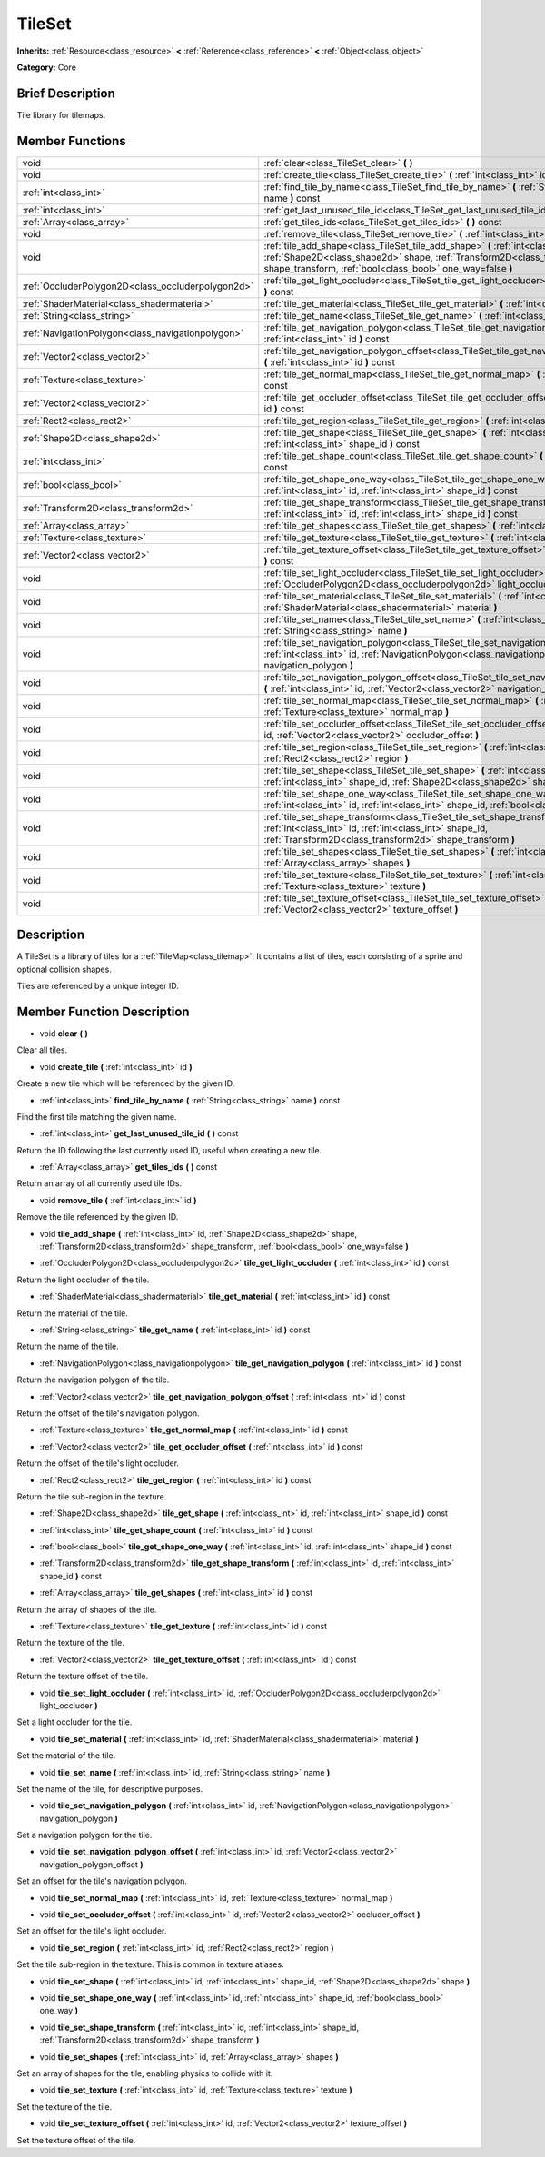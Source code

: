 .. Generated automatically by doc/tools/makerst.py in Godot's source tree.
.. DO NOT EDIT THIS FILE, but the TileSet.xml source instead.
.. The source is found in doc/classes or modules/<name>/doc_classes.

.. _class_TileSet:

TileSet
=======

**Inherits:** :ref:`Resource<class_resource>` **<** :ref:`Reference<class_reference>` **<** :ref:`Object<class_object>`

**Category:** Core

Brief Description
-----------------

Tile library for tilemaps.

Member Functions
----------------

+----------------------------------------------------+-----------------------------------------------------------------------------------------------------------------------------------------------------------------------------------------------------------------------------+
| void                                               | :ref:`clear<class_TileSet_clear>` **(** **)**                                                                                                                                                                               |
+----------------------------------------------------+-----------------------------------------------------------------------------------------------------------------------------------------------------------------------------------------------------------------------------+
| void                                               | :ref:`create_tile<class_TileSet_create_tile>` **(** :ref:`int<class_int>` id **)**                                                                                                                                          |
+----------------------------------------------------+-----------------------------------------------------------------------------------------------------------------------------------------------------------------------------------------------------------------------------+
| :ref:`int<class_int>`                              | :ref:`find_tile_by_name<class_TileSet_find_tile_by_name>` **(** :ref:`String<class_string>` name **)** const                                                                                                                |
+----------------------------------------------------+-----------------------------------------------------------------------------------------------------------------------------------------------------------------------------------------------------------------------------+
| :ref:`int<class_int>`                              | :ref:`get_last_unused_tile_id<class_TileSet_get_last_unused_tile_id>` **(** **)** const                                                                                                                                     |
+----------------------------------------------------+-----------------------------------------------------------------------------------------------------------------------------------------------------------------------------------------------------------------------------+
| :ref:`Array<class_array>`                          | :ref:`get_tiles_ids<class_TileSet_get_tiles_ids>` **(** **)** const                                                                                                                                                         |
+----------------------------------------------------+-----------------------------------------------------------------------------------------------------------------------------------------------------------------------------------------------------------------------------+
| void                                               | :ref:`remove_tile<class_TileSet_remove_tile>` **(** :ref:`int<class_int>` id **)**                                                                                                                                          |
+----------------------------------------------------+-----------------------------------------------------------------------------------------------------------------------------------------------------------------------------------------------------------------------------+
| void                                               | :ref:`tile_add_shape<class_TileSet_tile_add_shape>` **(** :ref:`int<class_int>` id, :ref:`Shape2D<class_shape2d>` shape, :ref:`Transform2D<class_transform2d>` shape_transform, :ref:`bool<class_bool>` one_way=false **)** |
+----------------------------------------------------+-----------------------------------------------------------------------------------------------------------------------------------------------------------------------------------------------------------------------------+
| :ref:`OccluderPolygon2D<class_occluderpolygon2d>`  | :ref:`tile_get_light_occluder<class_TileSet_tile_get_light_occluder>` **(** :ref:`int<class_int>` id **)** const                                                                                                            |
+----------------------------------------------------+-----------------------------------------------------------------------------------------------------------------------------------------------------------------------------------------------------------------------------+
| :ref:`ShaderMaterial<class_shadermaterial>`        | :ref:`tile_get_material<class_TileSet_tile_get_material>` **(** :ref:`int<class_int>` id **)** const                                                                                                                        |
+----------------------------------------------------+-----------------------------------------------------------------------------------------------------------------------------------------------------------------------------------------------------------------------------+
| :ref:`String<class_string>`                        | :ref:`tile_get_name<class_TileSet_tile_get_name>` **(** :ref:`int<class_int>` id **)** const                                                                                                                                |
+----------------------------------------------------+-----------------------------------------------------------------------------------------------------------------------------------------------------------------------------------------------------------------------------+
| :ref:`NavigationPolygon<class_navigationpolygon>`  | :ref:`tile_get_navigation_polygon<class_TileSet_tile_get_navigation_polygon>` **(** :ref:`int<class_int>` id **)** const                                                                                                    |
+----------------------------------------------------+-----------------------------------------------------------------------------------------------------------------------------------------------------------------------------------------------------------------------------+
| :ref:`Vector2<class_vector2>`                      | :ref:`tile_get_navigation_polygon_offset<class_TileSet_tile_get_navigation_polygon_offset>` **(** :ref:`int<class_int>` id **)** const                                                                                      |
+----------------------------------------------------+-----------------------------------------------------------------------------------------------------------------------------------------------------------------------------------------------------------------------------+
| :ref:`Texture<class_texture>`                      | :ref:`tile_get_normal_map<class_TileSet_tile_get_normal_map>` **(** :ref:`int<class_int>` id **)** const                                                                                                                    |
+----------------------------------------------------+-----------------------------------------------------------------------------------------------------------------------------------------------------------------------------------------------------------------------------+
| :ref:`Vector2<class_vector2>`                      | :ref:`tile_get_occluder_offset<class_TileSet_tile_get_occluder_offset>` **(** :ref:`int<class_int>` id **)** const                                                                                                          |
+----------------------------------------------------+-----------------------------------------------------------------------------------------------------------------------------------------------------------------------------------------------------------------------------+
| :ref:`Rect2<class_rect2>`                          | :ref:`tile_get_region<class_TileSet_tile_get_region>` **(** :ref:`int<class_int>` id **)** const                                                                                                                            |
+----------------------------------------------------+-----------------------------------------------------------------------------------------------------------------------------------------------------------------------------------------------------------------------------+
| :ref:`Shape2D<class_shape2d>`                      | :ref:`tile_get_shape<class_TileSet_tile_get_shape>` **(** :ref:`int<class_int>` id, :ref:`int<class_int>` shape_id **)** const                                                                                              |
+----------------------------------------------------+-----------------------------------------------------------------------------------------------------------------------------------------------------------------------------------------------------------------------------+
| :ref:`int<class_int>`                              | :ref:`tile_get_shape_count<class_TileSet_tile_get_shape_count>` **(** :ref:`int<class_int>` id **)** const                                                                                                                  |
+----------------------------------------------------+-----------------------------------------------------------------------------------------------------------------------------------------------------------------------------------------------------------------------------+
| :ref:`bool<class_bool>`                            | :ref:`tile_get_shape_one_way<class_TileSet_tile_get_shape_one_way>` **(** :ref:`int<class_int>` id, :ref:`int<class_int>` shape_id **)** const                                                                              |
+----------------------------------------------------+-----------------------------------------------------------------------------------------------------------------------------------------------------------------------------------------------------------------------------+
| :ref:`Transform2D<class_transform2d>`              | :ref:`tile_get_shape_transform<class_TileSet_tile_get_shape_transform>` **(** :ref:`int<class_int>` id, :ref:`int<class_int>` shape_id **)** const                                                                          |
+----------------------------------------------------+-----------------------------------------------------------------------------------------------------------------------------------------------------------------------------------------------------------------------------+
| :ref:`Array<class_array>`                          | :ref:`tile_get_shapes<class_TileSet_tile_get_shapes>` **(** :ref:`int<class_int>` id **)** const                                                                                                                            |
+----------------------------------------------------+-----------------------------------------------------------------------------------------------------------------------------------------------------------------------------------------------------------------------------+
| :ref:`Texture<class_texture>`                      | :ref:`tile_get_texture<class_TileSet_tile_get_texture>` **(** :ref:`int<class_int>` id **)** const                                                                                                                          |
+----------------------------------------------------+-----------------------------------------------------------------------------------------------------------------------------------------------------------------------------------------------------------------------------+
| :ref:`Vector2<class_vector2>`                      | :ref:`tile_get_texture_offset<class_TileSet_tile_get_texture_offset>` **(** :ref:`int<class_int>` id **)** const                                                                                                            |
+----------------------------------------------------+-----------------------------------------------------------------------------------------------------------------------------------------------------------------------------------------------------------------------------+
| void                                               | :ref:`tile_set_light_occluder<class_TileSet_tile_set_light_occluder>` **(** :ref:`int<class_int>` id, :ref:`OccluderPolygon2D<class_occluderpolygon2d>` light_occluder **)**                                                |
+----------------------------------------------------+-----------------------------------------------------------------------------------------------------------------------------------------------------------------------------------------------------------------------------+
| void                                               | :ref:`tile_set_material<class_TileSet_tile_set_material>` **(** :ref:`int<class_int>` id, :ref:`ShaderMaterial<class_shadermaterial>` material **)**                                                                        |
+----------------------------------------------------+-----------------------------------------------------------------------------------------------------------------------------------------------------------------------------------------------------------------------------+
| void                                               | :ref:`tile_set_name<class_TileSet_tile_set_name>` **(** :ref:`int<class_int>` id, :ref:`String<class_string>` name **)**                                                                                                    |
+----------------------------------------------------+-----------------------------------------------------------------------------------------------------------------------------------------------------------------------------------------------------------------------------+
| void                                               | :ref:`tile_set_navigation_polygon<class_TileSet_tile_set_navigation_polygon>` **(** :ref:`int<class_int>` id, :ref:`NavigationPolygon<class_navigationpolygon>` navigation_polygon **)**                                    |
+----------------------------------------------------+-----------------------------------------------------------------------------------------------------------------------------------------------------------------------------------------------------------------------------+
| void                                               | :ref:`tile_set_navigation_polygon_offset<class_TileSet_tile_set_navigation_polygon_offset>` **(** :ref:`int<class_int>` id, :ref:`Vector2<class_vector2>` navigation_polygon_offset **)**                                   |
+----------------------------------------------------+-----------------------------------------------------------------------------------------------------------------------------------------------------------------------------------------------------------------------------+
| void                                               | :ref:`tile_set_normal_map<class_TileSet_tile_set_normal_map>` **(** :ref:`int<class_int>` id, :ref:`Texture<class_texture>` normal_map **)**                                                                                |
+----------------------------------------------------+-----------------------------------------------------------------------------------------------------------------------------------------------------------------------------------------------------------------------------+
| void                                               | :ref:`tile_set_occluder_offset<class_TileSet_tile_set_occluder_offset>` **(** :ref:`int<class_int>` id, :ref:`Vector2<class_vector2>` occluder_offset **)**                                                                 |
+----------------------------------------------------+-----------------------------------------------------------------------------------------------------------------------------------------------------------------------------------------------------------------------------+
| void                                               | :ref:`tile_set_region<class_TileSet_tile_set_region>` **(** :ref:`int<class_int>` id, :ref:`Rect2<class_rect2>` region **)**                                                                                                |
+----------------------------------------------------+-----------------------------------------------------------------------------------------------------------------------------------------------------------------------------------------------------------------------------+
| void                                               | :ref:`tile_set_shape<class_TileSet_tile_set_shape>` **(** :ref:`int<class_int>` id, :ref:`int<class_int>` shape_id, :ref:`Shape2D<class_shape2d>` shape **)**                                                               |
+----------------------------------------------------+-----------------------------------------------------------------------------------------------------------------------------------------------------------------------------------------------------------------------------+
| void                                               | :ref:`tile_set_shape_one_way<class_TileSet_tile_set_shape_one_way>` **(** :ref:`int<class_int>` id, :ref:`int<class_int>` shape_id, :ref:`bool<class_bool>` one_way **)**                                                   |
+----------------------------------------------------+-----------------------------------------------------------------------------------------------------------------------------------------------------------------------------------------------------------------------------+
| void                                               | :ref:`tile_set_shape_transform<class_TileSet_tile_set_shape_transform>` **(** :ref:`int<class_int>` id, :ref:`int<class_int>` shape_id, :ref:`Transform2D<class_transform2d>` shape_transform **)**                         |
+----------------------------------------------------+-----------------------------------------------------------------------------------------------------------------------------------------------------------------------------------------------------------------------------+
| void                                               | :ref:`tile_set_shapes<class_TileSet_tile_set_shapes>` **(** :ref:`int<class_int>` id, :ref:`Array<class_array>` shapes **)**                                                                                                |
+----------------------------------------------------+-----------------------------------------------------------------------------------------------------------------------------------------------------------------------------------------------------------------------------+
| void                                               | :ref:`tile_set_texture<class_TileSet_tile_set_texture>` **(** :ref:`int<class_int>` id, :ref:`Texture<class_texture>` texture **)**                                                                                         |
+----------------------------------------------------+-----------------------------------------------------------------------------------------------------------------------------------------------------------------------------------------------------------------------------+
| void                                               | :ref:`tile_set_texture_offset<class_TileSet_tile_set_texture_offset>` **(** :ref:`int<class_int>` id, :ref:`Vector2<class_vector2>` texture_offset **)**                                                                    |
+----------------------------------------------------+-----------------------------------------------------------------------------------------------------------------------------------------------------------------------------------------------------------------------------+

Description
-----------

A TileSet is a library of tiles for a :ref:`TileMap<class_tilemap>`. It contains a list of tiles, each consisting of a sprite and optional collision shapes.

Tiles are referenced by a unique integer ID.

Member Function Description
---------------------------

.. _class_TileSet_clear:

- void **clear** **(** **)**

Clear all tiles.

.. _class_TileSet_create_tile:

- void **create_tile** **(** :ref:`int<class_int>` id **)**

Create a new tile which will be referenced by the given ID.

.. _class_TileSet_find_tile_by_name:

- :ref:`int<class_int>` **find_tile_by_name** **(** :ref:`String<class_string>` name **)** const

Find the first tile matching the given name.

.. _class_TileSet_get_last_unused_tile_id:

- :ref:`int<class_int>` **get_last_unused_tile_id** **(** **)** const

Return the ID following the last currently used ID, useful when creating a new tile.

.. _class_TileSet_get_tiles_ids:

- :ref:`Array<class_array>` **get_tiles_ids** **(** **)** const

Return an array of all currently used tile IDs.

.. _class_TileSet_remove_tile:

- void **remove_tile** **(** :ref:`int<class_int>` id **)**

Remove the tile referenced by the given ID.

.. _class_TileSet_tile_add_shape:

- void **tile_add_shape** **(** :ref:`int<class_int>` id, :ref:`Shape2D<class_shape2d>` shape, :ref:`Transform2D<class_transform2d>` shape_transform, :ref:`bool<class_bool>` one_way=false **)**

.. _class_TileSet_tile_get_light_occluder:

- :ref:`OccluderPolygon2D<class_occluderpolygon2d>` **tile_get_light_occluder** **(** :ref:`int<class_int>` id **)** const

Return the light occluder of the tile.

.. _class_TileSet_tile_get_material:

- :ref:`ShaderMaterial<class_shadermaterial>` **tile_get_material** **(** :ref:`int<class_int>` id **)** const

Return the material of the tile.

.. _class_TileSet_tile_get_name:

- :ref:`String<class_string>` **tile_get_name** **(** :ref:`int<class_int>` id **)** const

Return the name of the tile.

.. _class_TileSet_tile_get_navigation_polygon:

- :ref:`NavigationPolygon<class_navigationpolygon>` **tile_get_navigation_polygon** **(** :ref:`int<class_int>` id **)** const

Return the navigation polygon of the tile.

.. _class_TileSet_tile_get_navigation_polygon_offset:

- :ref:`Vector2<class_vector2>` **tile_get_navigation_polygon_offset** **(** :ref:`int<class_int>` id **)** const

Return the offset of the tile's navigation polygon.

.. _class_TileSet_tile_get_normal_map:

- :ref:`Texture<class_texture>` **tile_get_normal_map** **(** :ref:`int<class_int>` id **)** const

.. _class_TileSet_tile_get_occluder_offset:

- :ref:`Vector2<class_vector2>` **tile_get_occluder_offset** **(** :ref:`int<class_int>` id **)** const

Return the offset of the tile's light occluder.

.. _class_TileSet_tile_get_region:

- :ref:`Rect2<class_rect2>` **tile_get_region** **(** :ref:`int<class_int>` id **)** const

Return the tile sub-region in the texture.

.. _class_TileSet_tile_get_shape:

- :ref:`Shape2D<class_shape2d>` **tile_get_shape** **(** :ref:`int<class_int>` id, :ref:`int<class_int>` shape_id **)** const

.. _class_TileSet_tile_get_shape_count:

- :ref:`int<class_int>` **tile_get_shape_count** **(** :ref:`int<class_int>` id **)** const

.. _class_TileSet_tile_get_shape_one_way:

- :ref:`bool<class_bool>` **tile_get_shape_one_way** **(** :ref:`int<class_int>` id, :ref:`int<class_int>` shape_id **)** const

.. _class_TileSet_tile_get_shape_transform:

- :ref:`Transform2D<class_transform2d>` **tile_get_shape_transform** **(** :ref:`int<class_int>` id, :ref:`int<class_int>` shape_id **)** const

.. _class_TileSet_tile_get_shapes:

- :ref:`Array<class_array>` **tile_get_shapes** **(** :ref:`int<class_int>` id **)** const

Return the array of shapes of the tile.

.. _class_TileSet_tile_get_texture:

- :ref:`Texture<class_texture>` **tile_get_texture** **(** :ref:`int<class_int>` id **)** const

Return the texture of the tile.

.. _class_TileSet_tile_get_texture_offset:

- :ref:`Vector2<class_vector2>` **tile_get_texture_offset** **(** :ref:`int<class_int>` id **)** const

Return the texture offset of the tile.

.. _class_TileSet_tile_set_light_occluder:

- void **tile_set_light_occluder** **(** :ref:`int<class_int>` id, :ref:`OccluderPolygon2D<class_occluderpolygon2d>` light_occluder **)**

Set a light occluder for the tile.

.. _class_TileSet_tile_set_material:

- void **tile_set_material** **(** :ref:`int<class_int>` id, :ref:`ShaderMaterial<class_shadermaterial>` material **)**

Set the material of the tile.

.. _class_TileSet_tile_set_name:

- void **tile_set_name** **(** :ref:`int<class_int>` id, :ref:`String<class_string>` name **)**

Set the name of the tile, for descriptive purposes.

.. _class_TileSet_tile_set_navigation_polygon:

- void **tile_set_navigation_polygon** **(** :ref:`int<class_int>` id, :ref:`NavigationPolygon<class_navigationpolygon>` navigation_polygon **)**

Set a navigation polygon for the tile.

.. _class_TileSet_tile_set_navigation_polygon_offset:

- void **tile_set_navigation_polygon_offset** **(** :ref:`int<class_int>` id, :ref:`Vector2<class_vector2>` navigation_polygon_offset **)**

Set an offset for the tile's navigation polygon.

.. _class_TileSet_tile_set_normal_map:

- void **tile_set_normal_map** **(** :ref:`int<class_int>` id, :ref:`Texture<class_texture>` normal_map **)**

.. _class_TileSet_tile_set_occluder_offset:

- void **tile_set_occluder_offset** **(** :ref:`int<class_int>` id, :ref:`Vector2<class_vector2>` occluder_offset **)**

Set an offset for the tile's light occluder.

.. _class_TileSet_tile_set_region:

- void **tile_set_region** **(** :ref:`int<class_int>` id, :ref:`Rect2<class_rect2>` region **)**

Set the tile sub-region in the texture. This is common in texture atlases.

.. _class_TileSet_tile_set_shape:

- void **tile_set_shape** **(** :ref:`int<class_int>` id, :ref:`int<class_int>` shape_id, :ref:`Shape2D<class_shape2d>` shape **)**

.. _class_TileSet_tile_set_shape_one_way:

- void **tile_set_shape_one_way** **(** :ref:`int<class_int>` id, :ref:`int<class_int>` shape_id, :ref:`bool<class_bool>` one_way **)**

.. _class_TileSet_tile_set_shape_transform:

- void **tile_set_shape_transform** **(** :ref:`int<class_int>` id, :ref:`int<class_int>` shape_id, :ref:`Transform2D<class_transform2d>` shape_transform **)**

.. _class_TileSet_tile_set_shapes:

- void **tile_set_shapes** **(** :ref:`int<class_int>` id, :ref:`Array<class_array>` shapes **)**

Set an array of shapes for the tile, enabling physics to collide with it.

.. _class_TileSet_tile_set_texture:

- void **tile_set_texture** **(** :ref:`int<class_int>` id, :ref:`Texture<class_texture>` texture **)**

Set the texture of the tile.

.. _class_TileSet_tile_set_texture_offset:

- void **tile_set_texture_offset** **(** :ref:`int<class_int>` id, :ref:`Vector2<class_vector2>` texture_offset **)**

Set the texture offset of the tile.



